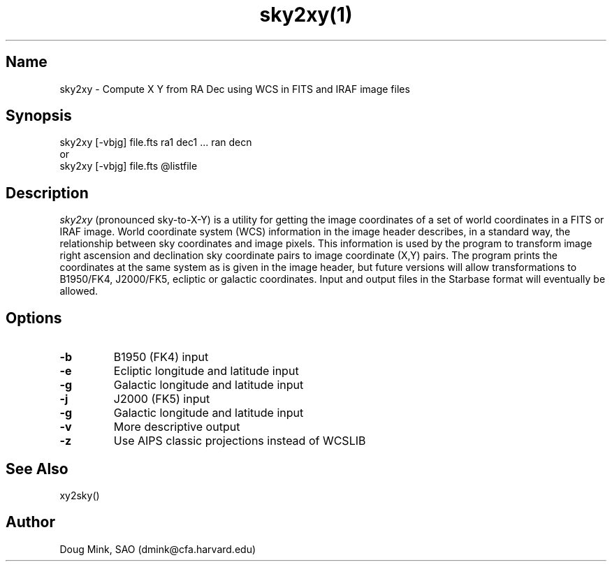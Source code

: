 .TH sky2xy(1) WCSTools "6 July 2001"
.SH Name
sky2xy \- Compute X Y from RA Dec using WCS in FITS and IRAF image files
.SH Synopsis
sky2xy [-vbjg] file.fts ra1 dec1 ... ran decn
.br
or
.br
sky2xy [-vbjg] file.fts @listfile
.SH Description
.I sky2xy
(pronounced sky-to-X-Y) is a utility for getting the image coordinates of
a set of world coordinates in a FITS or IRAF image. World coordinate
system (WCS) information in the image header describes, in a standard
way, the relationship between sky coordinates and image pixels. This
information is used by the program to transform image right ascension
and declination sky coordinate pairs to image coordinate (X,Y) pairs.
The program prints the coordinates at the same system as is given in the
image header, but future versions will allow transformations to B1950/FK4,
J2000/FK5, ecliptic or galactic coordinates. Input and output files in the
Starbase format will eventually be allowed. 
.SH Options
.TP
.B \-b
B1950 (FK4) input
.TP
.B \-e
Ecliptic longitude and latitude input
.TP
.B \-g
Galactic longitude and latitude input
.TP
.B \-j
J2000 (FK5) input
.TP
.B \-g
Galactic longitude and latitude input
.TP
.B \-v
More descriptive output
.TP
.B \-z
Use AIPS classic projections instead of WCSLIB

.SH See Also
xy2sky()

.SH Author
Doug Mink, SAO (dmink@cfa.harvard.edu)
